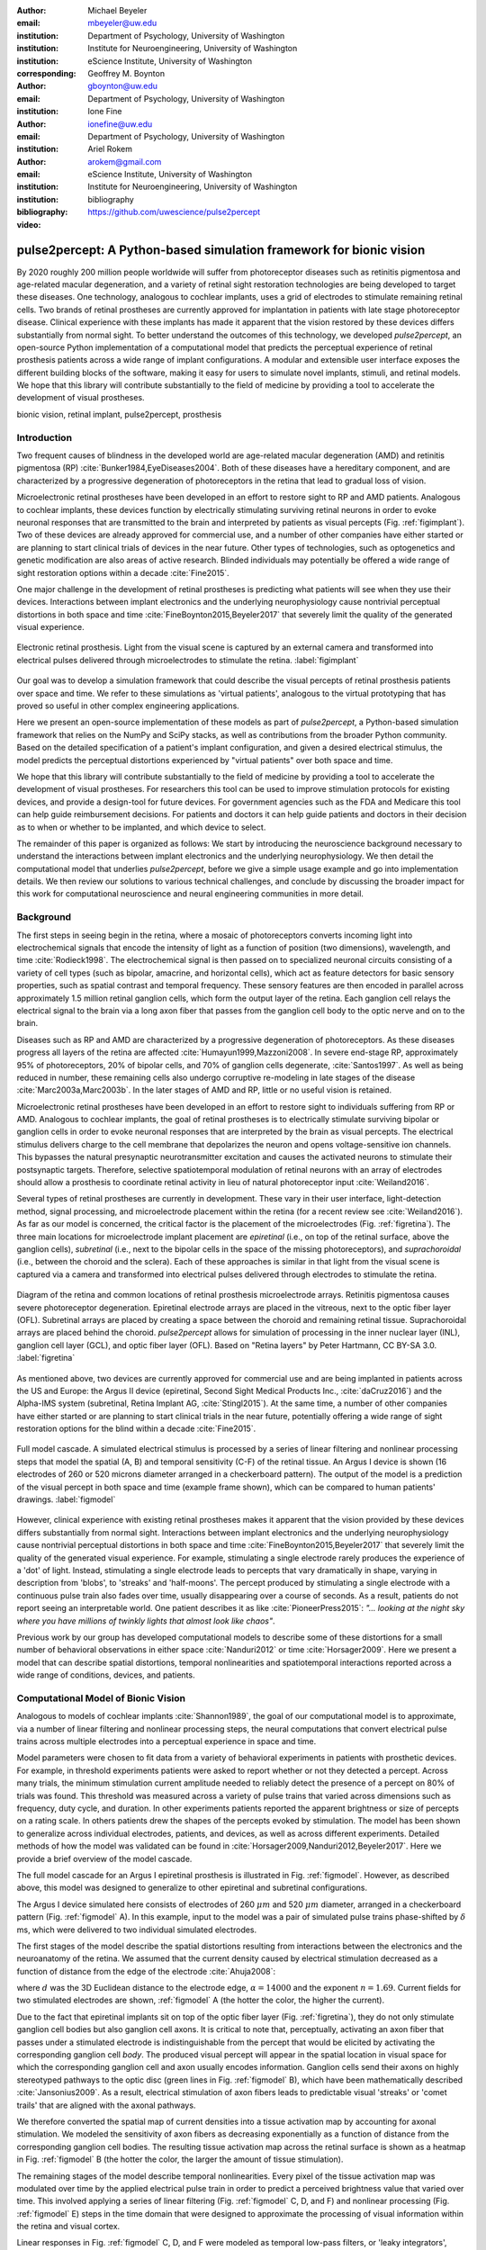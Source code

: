 :author: Michael Beyeler
:email: mbeyeler@uw.edu
:institution: Department of Psychology, University of Washington
:institution: Institute for Neuroengineering, University of Washington
:institution: eScience Institute, University of Washington
:corresponding:

:author: Geoffrey M. Boynton
:email: gboynton@uw.edu
:institution: Department of Psychology, University of Washington

:author: Ione Fine
:email: ionefine@uw.edu
:institution: Department of Psychology, University of Washington

:author: Ariel Rokem
:email: arokem@gmail.com
:institution: eScience Institute, University of Washington
:institution: Institute for Neuroengineering, University of Washington

:bibliography: bibliography

:video: https://github.com/uwescience/pulse2percept


--------------------------------------------------------------------
pulse2percept: A Python-based simulation framework for bionic vision
--------------------------------------------------------------------

.. class:: abstract

   By 2020 roughly 200 million people worldwide will suffer from photoreceptor
   diseases such as retinitis pigmentosa and age-related macular degeneration,
   and a variety of retinal sight restoration technologies are being developed
   to target these diseases. One technology, analogous to cochlear implants, uses a grid of electrodes to
   stimulate remaining retinal cells.
   Two brands of retinal prostheses are currently approved for implantation in patients 
   with late stage photoreceptor disease.
   Clinical experience with these implants has made it apparent that
   the vision restored by these devices differs substantially
   from normal sight.    To better understand the outcomes of this technology, 
   we developed *pulse2percept*, an open-source Python implementation
   of a computational model that predicts the perceptual experience
   of retinal prosthesis patients across a wide range of implant configurations.
   A modular and extensible user interface
   exposes the different building blocks of the software,
   making it easy for users to simulate
   novel implants, stimuli, and retinal models.
   We hope that this library will contribute substantially to the field of medicine
   by providing a tool to accelerate the development of visual prostheses.


.. class:: keywords

   bionic vision, retinal implant, pulse2percept, prosthesis


Introduction
------------

Two frequent causes of blindness in the developed world
are age-related macular degeneration (AMD) and retinitis pigmentosa (RP) 
:cite:`Bunker1984,EyeDiseases2004`.
Both of these diseases have a hereditary component,
and are characterized by a progressive degeneration of photoreceptors
in the retina that lead to gradual loss of vision.

Microelectronic retinal prostheses have been developed in an effort
to restore sight to RP and AMD patients.
Analogous to cochlear implants,
these devices function by electrically stimulating 
surviving retinal neurons
in order to evoke neuronal responses that are transmitted
to the brain and interpreted by patients as visual percepts
(Fig. :ref:`figimplant`).
Two of these devices are already approved for commercial use,
and a number of other companies have either started 
or are planning to start clinical trials of devices in the near future. Other types of technologies, such as optogenetics and genetic modification are also areas of active research. Blinded individuals may
potentially be offered a wide range of sight restoration options
within a decade :cite:`Fine2015`.

One major challenge in the development of retinal prostheses
is predicting what patients will see when they use their devices.
Interactions between implant electronics and
the underlying neurophysiology cause nontrivial perceptual distortions
in both space and time :cite:`FineBoynton2015,Beyeler2017`
that severely limit the quality of the generated visual experience.

.. figure:: figimplant.jpg
   :align: center
   :scale: 65%

   Electronic retinal prosthesis.
   Light from the visual scene is captured by an external camera and
   transformed into electrical pulses delivered through microelectrodes
   to stimulate the retina.
   :label:`figimplant`


Our goal was to develop a simulation framework that could describe
the visual percepts of retinal prosthesis patients over space and time.
We refer to these simulations as 'virtual patients', 
analogous to the virtual prototyping that has
proved so useful in other complex engineering applications.

Here we present an open-source implementation of these models as part of
*pulse2percept*, a Python-based simulation framework that relies on
the NumPy and SciPy stacks, as well as contributions
from the broader Python community.
Based on the detailed specification of a patient's implant configuration,
and given a desired electrical stimulus,
the model predicts the perceptual distortions experienced
by "virtual patients" over both space and time.

We hope that this library will contribute substantially to the field of medicine
by providing a tool to accelerate the development of visual prostheses.
For researchers this tool can be used to improve stimulation protocols 
for existing devices, and provide a design-tool for future devices.
For government agencies such as the FDA and Medicare this tool 
can help guide reimbursement decisions. 
For patients and doctors it can help guide patients and doctors in their decision 
as to when or whether to be implanted, and which device to select.

The remainder of this paper is organized as follows:
We start by introducing the neuroscience background necessary to understand the interactions between implant electronics and
the underlying neurophysiology. We then
detail the computational model that underlies *pulse2percept*,
before we give a simple usage example and go into implementation details.
We then review our solutions to various technical challenges,
and conclude by discussing the broader impact for this work
for computational neuroscience and neural engineering communities 
in more detail.



Background
----------

The first steps in seeing begin in the retina,
where a mosaic of photoreceptors 
converts incoming light into electrochemical signals
that encode the intensity of light as a function of position
(two dimensions), wavelength, and time :cite:`Rodieck1998`.
The electrochemical signal is then passed on to 
specialized neuronal circuits
consisting of a variety of cell types
(such as bipolar, amacrine, and horizontal cells),
which act as feature detectors for basic sensory properties, such as spatial contrast and temporal frequency.
These sensory features are then encoded in parallel across approximately
1.5 million retinal ganglion cells, which form the output layer
of the retina.
Each ganglion cell relays the electrical signal to the brain
via a long axon fiber that passes from the ganglion cell body
to the optic nerve and on to the brain.

Diseases such as RP and AMD are characterized by a
progressive degeneration of photoreceptors.
As these diseases progress
all layers of the retina are affected
:cite:`Humayun1999,Mazzoni2008`.
In severe end-stage RP, approximately 95% of photoreceptors,
20% of bipolar cells,
and 70% of ganglion cells degenerate,  :cite:`Santos1997`.
As well as being reduced in number, these remaining cells also undergo corruptive re-modeling in late stages of the disease :cite:`Marc2003a,Marc2003b`. In the later stages of AMD and RP, little or no useful vision is retained.


Microelectronic retinal prostheses have been developed in an effort to 
restore sight to individuals suffering from RP or AMD.
Analogous to cochlear implants,
the goal of retinal prostheses is to electrically stimulate 
surviving bipolar or ganglion cells
in order to evoke neuronal responses that are interpreted by the brain
as visual percepts.
The electrical stimulus delivers charge to the cell membrane that 
depolarizes the neuron and opens voltage-sensitive ion channels.
This bypasses the natural presynaptic neurotransmitter excitation 
and causes the activated neurons to stimulate their postsynaptic targets.
Therefore, selective spatiotemporal modulation of retinal neurons 
with an array of electrodes should allow a prosthesis to 
coordinate retinal activity in lieu
of natural photoreceptor input :cite:`Weiland2016`.

Several types of retinal prostheses are currently in development.
These vary in their user interface, light-detection method, signal processing,
and microelectrode placement within the retina
(for a recent review see :cite:`Weiland2016`).
As far as our model is concerned, the critical factor is the placement
of the microelectrodes (Fig. :ref:`figretina`).
The three main locations for microelectrode implant placement are 
`epiretinal` (i.e., on top of the retinal surface, above the ganglion cells),
`subretinal` (i.e., next to the bipolar cells in the space of the missing photoreceptors),
and `suprachoroidal` (i.e., between the choroid and the sclera).
Each of these approaches is similar in that light from the visual scene
is captured via a camera and transformed into electrical pulses delivered through electrodes
to stimulate the retina.

.. figure:: figretina.png
   :align: center
   :scale: 60%

   Diagram of the retina and common locations of retinal prosthesis microelectrode arrays.
   Retinitis pigmentosa causes severe photoreceptor degeneration.
   Epiretinal electrode arrays are placed in the vitreous, next to the optic fiber layer (OFL).
   Subretinal arrays are placed by creating a space between the choroid and remaining
   retinal tissue.
   Suprachoroidal arrays are placed behind the choroid.
   *pulse2percept* allows for simulation of processing in the inner nuclear layer (INL),
   ganglion cell layer (GCL), and optic fiber layer (OFL).
   Based on "Retina layers" by Peter Hartmann, CC BY-SA 3.0.
   :label:`figretina`


As mentioned above, two devices are currently approved for commercial
use and are being implanted in patients across the US and Europe:
the Argus II device
(epiretinal, Second Sight Medical Products Inc., :cite:`daCruz2016`)
and the Alpha-IMS system (subretinal, Retina Implant AG, :cite:`Stingl2015`).
At the same time, a number of other companies have either started
or are planning to start clinical trials in the near future,
potentially offering a wide range of sight restoration options
for the blind within a decade :cite:`Fine2015`.

.. figure:: figmodel.eps
   :align: center
   :figclass: w
   :scale: 35%

   Full model cascade.
   A simulated electrical stimulus is processed by a series of linear
   filtering and nonlinear processing steps that model the spatial
   (A, B) and temporal sensitivity (C-F) of the retinal tissue.
   An Argus I device is shown (16 electrodes of 260 or 520 microns
   diameter arranged in a checkerboard pattern).
   The output of the model is a prediction of the visual percept in
   both space and time (example frame shown), which can be compared
   to human patients' drawings.
   :label:`figmodel`

However, clinical experience with existing retinal prostheses makes it
apparent that the vision provided by these devices differs substantially
from normal sight.
Interactions between implant electronics and
the underlying neurophysiology cause nontrivial perceptual distortions
in both space and time :cite:`FineBoynton2015,Beyeler2017`
that severely limit the quality of the generated visual experience.
For example, stimulating a single electrode rarely produces the experience of a 'dot' of light.
Instead, stimulating a single electrode leads to percepts
that vary dramatically in shape, varying in description from 'blobs',
to 'streaks' and 'half-moons'.
The percept produced by stimulating a single electrode
with a continuous pulse train also fades over time,
usually disappearing over a course of seconds.
As a result, patients do not report seeing an interpretable world.
One patient describes it as like :cite:`PioneerPress2015`:
*"... looking at the night sky where you have millions of twinkly lights
that almost look like chaos"*.

Previous work by our group has developed computational models to describe 
some of these distortions for a small number of behavioral observations
in either space :cite:`Nanduri2012` or time :cite:`Horsager2009`.
Here we present a model that can describe spatial distortions,
temporal nonlinearities and spatiotemporal interactions 
reported across a wide range of conditions, devices, and patients.

.. Our goal was to develop a simulation framework
.. that could describe patient percepts
.. over space and time -- a 'virtual patient'
.. analogous to the virtual prototyping
.. that has proved so useful in other complex engineering applications.
.. We hope that this library will contribute substantially to the field of medicine
.. by providing a tool to accelerate the development of visual prostheses
.. suitable for human trials.
.. For researchers this tool can be used to improve stimulation protocols 
.. for existing devices, and provide a design-tool for future devices.
.. For government agencies such as the FDA and Medicare this tool 
.. can help guide reimbursement decisions. 
.. For patients and doctors it can help guide patients and doctors in their decision 
.. as to when or whether to be implanted, and which device to select. 

.. Our simulation tool integrates and generalizes two computational models 
.. of bionic vision that separately explained spatial :cite:`Nanduri2012`
.. and temporal :cite:`Horsager2009` perceptual distortions
.. for the Second Sight Argus I and Argus II implants.

.. Here we present an open-source implementation of these models as part of
.. *pulse2percept*, a Python-based simulation framework that relies solely on
.. the NumPy and SciPy stacks, as well as contributions
.. from the broader Python community.
.. Based on the detailed specification of a patient's implant configuration,
.. and given a desired electrical stimulation protocol,
.. the model then predicts the perceptual distortions experienced
.. by this "virtual patient" over both space and time.




Computational Model of Bionic Vision
------------------------------------

Analogous to models of cochlear implants :cite:`Shannon1989`, the goal of our
computational model is to approximate,
via a number of linear filtering and nonlinear processing steps,
the neural computations that convert electrical pulse trains across multiple electrodes
into a perceptual experience in space and time. 

.. Our simulation tool integrates and generalizes two computational models 
.. of bionic vision that separately explained spatial :cite:`Nanduri2012`
.. and temporal :cite:`Horsager2009` perceptual distortions
.. for the Second Sight Argus I and Argus II implants.

Model parameters were chosen to fit data from a variety of behavioral experiments 
in patients with prosthetic devices.
For example, in threshold experiments patients were asked to report whether or not 
they detected a percept. 
Across many trials, the minimum stimulation current amplitude needed 
to reliably detect the presence of a percept on 80% of trials was found. 
This threshold was measured across a variety of pulse trains that varied across dimensions such as frequency, duty cycle, and duration. 
In other experiments patients reported the apparent brightness or size of percepts 
on a rating scale. 
In others patients drew the shapes of the percepts evoked by stimulation.
The model has been shown to generalize across individual
electrodes, patients, and devices, as well as across different experiments.
Detailed methods of how the model was validated 
can be found in :cite:`Horsager2009,Nanduri2012,Beyeler2017`.
Here we provide a brief overview of the model cascade.

The full model cascade for an Argus I epiretinal prosthesis is illustrated in
Fig. :ref:`figmodel`. 
However, as described above, this model was designed to generalize to other epiretinal
and subretinal configurations.

The Argus I device simulated here consists of electrodes of 260 :math:`\mu m` and 520 :math:`\mu m`
diameter, arranged in a checkerboard pattern (Fig. :ref:`figmodel` A).
In this example, input to the model was a pair of simulated pulse
trains phase-shifted by :math:`\delta` ms,
which were delivered to two individual simulated electrodes.

The first stages of the model describe the spatial distortions 
resulting from interactions 
between the electronics and the neuroanatomy of the retina. 
We assumed that the current density caused by electrical stimulation decreased
as a function of distance from the edge of the electrode
:cite:`Ahuja2008`:

.. math::
   :label: eqcurrentspread

   c(d) = \frac{\alpha}{\alpha + d^n}

where :math:`d` was the 3D Euclidean distance to the electrode edge,
:math:`\alpha = 14000` and the exponent :math:`n=1.69`. Current fields for two stimulated electrodes are shown, :ref:`figmodel` A
(the hotter the color, the higher the current).



Due to the fact that epiretinal implants sit on top of the optic fiber layer
(Fig. :ref:`figretina`),
they do not only stimulate ganglion cell bodies but also ganglion cell axons.
It is critical to note that, perceptually, activating an axon fiber that passes under a stimulated electrode
is indistinguishable from the percept that would be elicited by activating the corresponding ganglion cell *body*.
The produced visual percept will appear in the 
spatial location in visual space for which the corresponding ganglion cell and axon usually encodes information.
Ganglion cells send their axons on highly stereotyped
pathways to the optic disc (green lines in Fig. :ref:`figmodel` B),
which have been mathematically described :cite:`Jansonius2009`.
As a result, electrical stimulation of axon fibers leads to predictable
visual 'streaks' or 'comet trails' that are aligned with the axonal pathways.

We therefore converted the spatial map of current densities into a tissue activation map by 
accounting for axonal stimulation.
We modeled the sensitivity of axon fibers as decreasing exponentially
as a function of distance from the corresponding ganglion cell bodies.
The resulting tissue activation map across the retinal surface is shown
as a heatmap in Fig. :ref:`figmodel` B
(the hotter the color, the larger the amount of tissue stimulation).

The remaining stages of the model describe temporal nonlinearities. 
Every pixel of the tissue activation map was modulated over time by the applied
electrical pulse train in order to predict a perceived brightness value
that varied over time.
This involved applying a series of linear filtering 
(Fig. :ref:`figmodel` C, D, and F) 
and nonlinear processing (Fig. :ref:`figmodel` E) steps in the time domain
that were designed to approximate the processing of visual information within the retina
and visual cortex.

Linear responses in Fig. :ref:`figmodel` C, D, and F
were modeled as temporal low-pass filters,
or 'leaky integrators',
modeled with gamma functions of order :math:`n`:

.. math::
   :label: eqgamma

   \delta(t, n, \tau) = \frac{\exp(-t / \tau)}{\tau (n - 1)!} \Big( \frac{t}{\tau} \Big)^{n-1}

where :math:`t` is time,
:math:`n` is the number of identical, cascading stages,
and :math:`\tau` is the time constant of the filter.

The first temporal processing step convolved the
timeseries of tissue activation strengths :math:`f(t)`
at a particular spatial location
with a one-stage gamma function (:math:`n=1`,
time constant :math:`\tau_1 = 0.42` ms)
to model the impulse response function of retinal ganglion cells
(Fig. :ref:`figmodel` C):

.. math::
   :label: eqfast

   r_1(t) = f(t) * \delta(t, 1, \tau_1),

where :math:`*` denotes convolution.

Behavioral data suggests that the system became less sensitive as a function of
accumulated charge.
This was implemented by calculating the amount of accumulating charge
at each point of time in the stimulus, :math:`c(t)`,
and convolving this accumulation with a second one-stage gamma function
(:math:`n=1`, time constant :math:`\tau_2 = 45.3` ms;
Fig. :ref:`figmodel` D).
The output of this convolution was scaled by a factor
:math:`\epsilon_1 = 8.3` and subtracted from :math:`r_1` (Eq. :ref:`eqfast`):

.. math::
   :label: eqacc

   r_2(t) = r_1(t) - \epsilon_1\big( c(t) * \delta(t, 1, \tau_2) \big).

The response :math:`r_2(t)` was then passed through a stationary
nonlinearity (:ref:`figmodel` E) to model the nonlinear input-output
relationship of ganglion cell spike generation:

.. math::
   :label: eqnonlinear

   r_3(t) = r_2(t) \frac{\alpha}{1 + \exp{\frac{\delta - \max_t{r_2(t)}}{s}}}

where :math:`\alpha = 14` (asymptote),
:math:`s = 3` (slope),
and :math:`\delta = 16` (shift) were chosen
to match the observed psychophysical data.

Finally, the response :math:`r_3(t)` was convolved with another low-pass
filter described as a three-stage gamma function
(:math:`n = 3`, :math:`\tau_3 = 26.3` ms)
intended to model slower perceptual processes in the brain
(:ref:`figmodel` F):

.. math::
   :label: eqslow

   r_4(t) = \epsilon_2 r_3(t) * \delta(t, 3, \tau_3),

where :math:`\epsilon_2 = 1000` was a scaling factor used to
scale the output to subjective brightness values in a range of [0, 100].

The output of the model was thus a movie of brightness values that corresponded
to the predicted perceptual experience of the patient.
An example percept generated is shown on the right-hand side of :ref:`figmodel`
('predicted percept', brightest frame in the movie).
Parameters of the model were fit to psychophysical data by
comparing predicted percepts to behavioral data from Argus I and II patients.

.. As can be seen in the figure above, 
.. any given electrode generally only stimulates a small subregion of the retina. 
.. As a consequence, when only a few electrodes are active significant speed savings 
.. can often be obtained by skipping pixels which will not be significantly stimulated 
.. by that electrode, for example pixels whose intensity values in this heat map 
.. are less than a certain percent (e.g. 25%) of the largest value. 


.. Actually, all parameter values are already given in text...so no need for the table

.. All parameter values are given in Table :ref:`tableparams`.

.. .. raw:: latex

..    \begin{table}[h]
..      \begin{tabular}{|r|r|r|}
..      \hline
..      Name & Parameter & Value \\
..      \hline
..      Time constant: ganglion cell impulse response & $\tau_1$ & 0.42 ms \\
..      Time constant: charge accumulation & $\tau_2$ & 45.3 ms \\
..      Time constant: cortical response & $\tau_3$ & 26.3 ms \\
..      \hline
..      \end{tabular}
..      \caption{Parameter values}
..      \label{tableparams}
..    \end{table}



Implementation and Results
--------------------------

Code Organization
~~~~~~~~~~~~~~~~~

The project seeks a trade-off between object oriented programming
and ease of use. To facilitate ease of use, the simulations in *pulse2percept*
are organized as a standard Python package, consisting of the following primary
modules:

- :code:`api`: Provides a top-level Application Programming Interface.
- :code:`implants`: Provides implementations of the details of different retinal
  prosthetic implants. This includes Second Sight's Argus I and Argus II implants,
  but can easily be extended to feature custom implants (see Section Extensibility).
- :code:`retina`: Includes implementation of a model of the retinal distribution 
  of nerve fibers, based on :cite:`Jansonius2009`, and an implementation of the 
  temporal cascade of events described in Eqs. 2-6.
  Again, this can easily be extended to custom temporal models (see Section Extensibility).
- :code:`stimuli`: Includes implementations of commonly used electrical stimulation
  protocols, including methods for translating images and movies into simulated
  electrical pulse trains.
  Again, this can easily be extended to custom stimulation protocols 
  (see Section Extensibility).
- :code:`files`: Includes a simple means to load and store data as images
  and videos.
- :code:`utils`: Includes various utility and helper functions.


Basic Usage
~~~~~~~~~~~

Here we give a minimal usage example to produce the percept shown on the right-hand
side of Fig. :ref:`figmodel`.

Convention is to import the main :code:`pulse2percept` module
as :code:`p2p`. Throughout this paper, if a class is referred
to with the prefix :code:`p2p`, it means this class belongs to
the main pulse2percept library (e.g., :code:`p2p.retina`):

.. code-block:: python
   :linenos:

   import pulse2percept as p2p


:code:`p2p.implants`
....................

Our goal was to create electrode implant objects that could be configured in a highly flexible manner.  
As far as placement is concerned, an implant can be placed at a particular location on the retina
(:code:`x_center`, :code:`y_center`)
with respect to the fovea (in microns),
and rotated as you see fit (:code:`rot`):

.. code-block:: python
   :linenos:
   :linenostart: 2

   import numpy as np
   implant = p2p.implants.ArgusI(x_center=-800,
                                 y_center=0,
                                 h=80,
                                 rot=np.deg2rad(35))

Here, we make use of the :code:`ArgusI` array type, which provides pre-defined values
for array type ('epiretinal') and electrode diameters.
In addition, the distance between the array and the retinal tissue can be specified via the height parameter
(:code:`h`), either on a per-electrode basis (as a list) 
or using the same value for all electrodes (as a scalar).

The electrodes within the implant can also be specified. An implant is a wrapper around a list of
:code:`p2p.implants.Electrode` objects, which are accessible
via indexing or iteration (e.g., via
:code:`[for i in implant]`).
This allows for specification of electrode diameter, position, and distance to the retinal tissue
on a per-electrode basis.
Once configured, every :code:`Electrode` object in the implant can also be assigned a name
(in the Argus I implant, they are A1 - A16;
corresponding to the names that are commonly
used by Second Sight Medical Products Inc.).
The first electrode in the implant can be accessed both via its
index (:code:`implant[0]`) and its name (:code:`implant['A1']`).

Once the implant is created, it can be passed to the simulation framework.
This is also where you specify the backend
(currently supported are 'serial', 'joblib', and 'dask'):

.. code-block:: python
   :linenos:
   :linenostart: 7

   sim = p2p.Simulation(implant, engine='joblib',
                        num_jobs=8)

The simulation framework provides a number of setter functions
for the different layers of the retina.
These allow for flexible specification of optional settings,
while abstracting the underlying functionality.


:code:`p2p.retina`
..................

This includes the implementation of a model of the retinal distribution of nerve fibers, 
based on :cite:`Jansonius2009`, and implementations of the temporal cascade of events 
described in Eqs. 2-6.

Things that can be set include the spatial sampling rate of
the optic fiber layer (:code:`ssample`) as well as the
spatial extent of the retinal patch to be simulated
(given by the corner points :code:`[xlo, ylo]` and :code:`[xhi, yhi]`).
If the coordinates of the latter are not given,
a patch large enough to fit the specified electrode array will be
automatically selected:

.. code-block:: python
   :linenos:
   :linenostart: 9

   ssample = 100  # microns
   num_axon_samples = 801
   sim.set_optic_fiber_layer(ssample=ssample,
                             num_axon_samples=801)


Similarly, for the ganglion cell layer we can choose one of the
pre-existing cascade models and specify a temporal sampling rate:

.. code-block:: python
   :linenos:
   :linenostart: 13

   tsample = 0.005 / 1000  # seconds
   sim.set_ganglion_cell_layer('Nanduri2012',
                               tsample=tsample)

As its name suggest, :code:`'Nanduri2012'` implements the model
detailed in :cite:`Nanduri2012`.
Other options include :code:`'Horsager2009'` :cite:`Horsager2009`
and :code:`'latest'`.

.. figure:: figinputoutput.png
   :align: center
   :scale: 20%

   Model input/output generated by the example code.
   (A) An epiretinal Argus I array is placed near the fovea, and
   two electrodes ('C1' and 'B3') are stimulated with 50 Hz,
   20 uA pulse trains. The plot is created by lines 34-36.
   (B) Predicted visual percept (example frame shown).
   The plot is created by line 41.
   :label:`figinputoutput`

It's also possible to specify your own (custom) model, see the section on extensibility below.



:code:`p2p.stimuli`
...................

Finally, a stimulation protocol can be specified by assigning
stimuli from the :code:`p2p.stimuli` module to specific
electrodes.
An example is to set up a pulse train of particular stimulation
frequency, current amplitude and duration. 
Because of safety considerations, all real-world stimuli must be 
balanced biphasic pulse trains 
(meaning they must have a positive and negative phase of equal area,
so that the net current delivered to the tissue sums to zero).

It is possible to specify a pulse train for each electrode in the implant as follows:

.. code-block:: python
   :linenos:
   :linenostart: 16

   # Stimulate two electrodes, other electrodes all set to zero
   stim = []
   for elec in implant:
       if elec.name == 'C1' or elec.name == 'B3':
           # 50 Hz, 20 uA, 0.5 sec duration
           pt = p2p.stimuli.PulseTrain(tsample,
                                       freq=50,
                                       amp=20,
                                       dur=0.5)
       else:
           pt = p2p.stimuli.PulseTrain(tsample, freq=0)
       stim.append(pt)


However, since implants are likely to have electrodes numbering 
in the hundreds or thousands, this method will obviously rapidly become cumbersome when assigning pulse trains across multiple electrodes.
Therefore, an easier way is to assign pulse trains to electrodes
via a dictionary:

.. code-block:: python
   :linenos:
   :linenostart: 28

   stim = {
       'C1': p2p.stimuli.PulseTrain(tsample, freq=50,
                                    amp=20, dur=0.5)
       'B3': p2p.stimuli.PulseTrain(tsample, freq=50,
                                    amp=20, dur=0.5)
   }


At this point, we can highlight the stimulated electrodes in the array:

.. code-block:: python
   :linenos:
   :linenostart: 34

   import matplotlib.pyplot as plt
   %matplotlib inline
   sim.plot_fundus(stim)

The output can be seen in Fig. :ref:`figinputoutput` A.

Finally, the created stimulus serves as input to
:code:`sim.pulse2percept`, which is used to convert the
pulse trains into a percept.

Using this model it is possible to generate simulations of the predicted percepts 
for simple input stimuli, such as a pair of electrodes. 
It is also possible to generate simulations of what a patient with a prosthetic implant 
might experience with more complex stimulation patterns, 
such as stimulation of a grid of electrodes in the shape of the letter E.

At this stage in the model it is possible to consider which retinal layers 
are included in the temporal model,
by selecting from the following list
(see Fig. :ref:`figretina` for a schematic of the anatomy):

* :code:`'OFL'`: optic fiber layer (OFL), where ganglion cell axons reside
* :code:`'GCL'`: ganglion cell layer (GCL), where ganglion cell bodies reside
* :code:`'INL'`: inner nuclear layer (INL), where bipolar cells reside

A list of retinal layers to be included in the simulation is then passed
to the :code:`pulse2percept` method:

.. code-block:: python
   :linenos:
   :linenostart: 37

   # From pulse train to percept
   percept = sim.pulse2percept(stim, tol=0.25,
                               layers=['GCL', 'OFL'])

This allows the user to run simulations that include only the layers relevant
to a particular simulation.
For example, axonal stimulation and the resulting axon streaks can be ignored by
omitting :code:`'OFL'` from the list.
By default, all three supported layers are included.

Here, the output :code:`percept` is a :code:`p2p.utils.TimeSeries`
object that contains the timeseries data in its :code:`data`
container.
This timeseries consists of brightness values (arbitrary units)
for every pixel in the percept image.

Alternatively, it is possible to retrieve the brightest (mean over all pixels) frame of the timeseries:

.. code-block:: python
   :linenos:
   :linenostart: 40

   frame = p2p.get_brightest_frame(percept)

Then we can plot it with the help of Matplotlib:

.. code-block:: python
   :linenos:
   :linenostart: 41

   plt.imshow(frame, cmap='gray')

The output is shown in Fig. :ref:`figinputoutput` B.


:code:`p2p.files`
.................

*pulse2percept* offers a collection of functions to convert the 
:code:`p2p.utils.TimeSeries` output into a movie file 
(via Scikit-Video and ffmpeg).

For example, a percept can be stored to an MP4 file as follows:

.. code-block:: python
   :linenos:
   :linenostart: 42

   # Save movie at 15 frames per second
   p2p.files.save_video(percept, 'mypercept.mp4',
                        fps=15)

For convenience, *pulse2percept* also provides a function to load
a video file and convert it to the :code:`p2p.utils.TimeSeries`
format:

.. code-block:: python
   :linenos:
   :linenostart: 45

   # Load video as (M x N x T), M: height,
   # N: width, T: number of frames
   video = p2p.files.load_video('mypercept.mp4')


Analogously, *pulse2percept* also provides functionality to
go directly from images or videos to electrical stimulation on an
electrode array:

.. code-block:: python
   :linenos:
   :linenostart: 48

   from_img = p2p.stimuli.image2pulsetrain('myimg.jpg',
                                           implant)
   from_vid = p2p.stimuli.video2pulsetrain('mymov.avi',
                                           implant)

These functions come with a number of options to specify whether
brightness should be encoded as pulse train amplitude or frequency,
at what frame rate to sample the movie, whether to maximize or
invert the contrast, and so on.



Extensibility
~~~~~~~~~~~~~

As described above, this simulation was designed to allow users 
to generate their own implants, retinal models, and pulse trains. 

Extensibility is provided through class inheritance.


Retinal Implants
................

Creating a new implant involves inheriting from
:code:`pulse2percept.implants.ElectrodeArray`
and providing a property :code:`etype`,
which is the electrode type
(e.g., :code:`'epiretinal'`, :code:`'subretinal'`):

.. code-block:: python
   :linenos:
   :linenostart: 52

   import pulse2percept as p2p

   class MyImplant(p2p.implants.ElectrodeArray):

       def __init__(self, etype):
           """Custom electrode array

           Parameters
           ----------
           etype : str
               Electrode type, {'epiretinal',
               'subretinal'}
           """
           self.etype = etype

Then new electrodes can be added by utilizing the
:code:`add_electrodes` method of the base class:

.. code-block:: python
   :linenos:
   :linenostart: 65

   myimplant = MyImplant('epiretinal')
   x, y = 10, 20  # distance from fovea (um)
   h = 50  # height from retinal surface (um)
   r = 150  # electrode radius (um)
   myimplant.add_electrodes(r, x, y, h)


Retinal cell models
...................

Any new ganglion cell model is described as a series of temporal operations that are 
carried out on a single pixel of the image.
It must provide a property called :code:`tsample`,
which is the temporal sampling rate,
and a method called :code:`model_cascade`,
which translates a single-pixel pulse train into
a single-pixel percept over time:

.. code-block:: python
   :linenos:
   :linenostart: 70

   class MyGanglionCellModel(TemporalModel):
       def model_cascade(self, in_arr, pt_list, layers):
           """Custom ganglion cell model

           Parameters
           ----------
           in_arr : array_like
               An array containing the electrical
               input current at a particular pixel
               location.
           pt_list : list
               List of pulse train `data` containers.
               Dimensions: <#electrodes x #time points>
           layers : list
               List of retinal layers to simulate.
               Choose from:
               - 'OFL': optic fiber layer
               - 'GCL': ganglion cell layer
               - 'INL': inner nuclear layer
           """
           return in_arr

This method can then be passed to the simulation framework:

.. code-block:: python
   :linenos:
   :linenostart: 91

   mymodel = MyGanglionCellModel()
   sim.set_ganglion_cell_layer(mymodel)

It will then automatically be selected as the implemented ganglion cell
model when :code:`sim.pulse2percept` is called.


Stimuli
.......

The smallest stimulus building block provided by *pulse2percept*
consists of a single pulse of either positive current (anodic)
or negative current (cathodic),
which can be created via :code:`p2p.stimuli.MonophasicPulse`.
However, as described above,
any real-world stimulus must consist of
biphasic pulses whose net current sums to zero.
A single biphasic pulse can be created via 
:code:`p2p.stimuli.BiphasicPulse`.
A train of such pulses can be created via
:code:`p2p.stimuli.PulseTrain`.
This setup gives the user the opportunity to build their own
stimuli by creating pulse trains of varying
amplitude, frequency, and inter-pulse intervals.

In order to define new pulse shapes and custom stimuli,
the user can either inherit from any of these stimuli classes
or directly from :code:`p2p.utils.TimeSeries`.
For example, a biphasic pulse can be built from two monophasic
pulses as follows:

.. code-block:: python
   :linenos:
   :linenostart: 93

   class MyBiphasicPulse(p2p.utils.TimeSeries):

       def __init__(self, pdur, tsample):
           """A charge-balanced pulse with a cathodic
              and anodic phase

           Parameters
           ----------
           tsample : float
               Sampling time step in seconds.
           pdur : float
               Duration of single (positive or negative)
               pulse phase in seconds.
           """
           on = MonophasicPulse('anodic', pdur, tsample,
                                0, pdur)
           off = MonophasicPulse('cathodic', pdur,
                                 tsample, 0, pdur)
           on.append(off)
           utils.TimeSeries.__init__(self, tsample, on)



Implementation Details
~~~~~~~~~~~~~~~~~~~~~~

The main challenge during *pulse2percept*'s development
was computational cost:
the simulations require a fine subsampling of space,
and span several orders of magnitude in time. 
In the space domain we wanted the model to be capable of simulating
electrical activation of individual retinal ganglion cells. 
In the temporal domain the model needed to be capable of 
dealing with pulse trains containing individual pulses on the sub-millisecond time 
scale that last over several seconds.

.. figure:: figperformance.png
   :align: center
   :scale: 70%
   :figclass: w

   Computational performance.
   (A) Compute time to generate an 'effective stimulation map' is shown as a function of
   the number of spatial sampling points used to characterize the retina.
   (B) Speedup factor (serial execution time / parallel execution time) is shown 
   as a function of the number of CPU cores.
   Execution times were collected for the an Argus II array (60 electrodes)
   simulating the letter 'A' (roughly 40 active electrodes, 20 Hz/20 uA pulse trains)
   over a period of 500 ms (:code:`tsample` was 10 microseconds,
   :code:`ssample` was 50 microns).
   Joblib and Dask parallelization back ends gave similar results. 
   :label:`figperformance` 

 
Like the brain, we solved this problem through parallelization. 
Spatial interactions were confined to an initial stage of processing
(Boxes A and B in Fig. :ref:`figmodel`),
after which all spatial computations could be parallelized
using two back ends (Joblib :cite:`Joblib2016` and Dask :cite:`Dask2016`), 
with both multithreading and multiprocessing options. 

However, even after parallelization, computing the temporal response
remained a computational bottleneck.
Initial stages of the temporal model require convolutions of arrays
(e.g., Eqs. 2 and 3) that describe responses of the model at high temporal resolution
(sampling rates on the order of 10 microseconds) for
pulse trains lasting for at least 500 milliseconds. 
These numerically-heavy sections of the code were sped up using a conjunction of
three strategies.
First, as described above, any given electrode generally only stimulates 
a subregion of the retina. 
As a consequence, when only a few electrodes are active,
significant speed savings could often be obtained 
by ignoring pixels which were not significantly stimulated by any electrode
(see tolerance parameter :code:`tol` on line 38 of the example code).
Second, electrical stimulation is often carried out at 
relatively low pulse train frequencies of less than 50 Hz. 
Since the individual pulses within the pulse train are usually very short 
(~75-450 microseconds), input pulse trains are generally extremely sparse.
We exploited this fact to speed up computation time by avoiding direct convolution 
with the entire time-series whenever possible,
instead relying on a custom-built sparse convolution function.
Preprocessing of sparse pulse train input arrays allowed us to 
only carry out temporal convolution for those parts 
of the time-series that included non-zero current amplitudes. 
Finally, these convolutions were sped up wih LLVM-base compilation
implemented using Numba :cite:`Lam2015`.


Computational Performance
~~~~~~~~~~~~~~~~~~~~~~~~~

We measured computational performance of the model for 
both spatial and temporal processing.
All simulations were run on a 12-core Intel Core i7-5930K
operating at 3.50 GHz (64GB of RAM).

The initial stages of the model scaled as a function of the number
of spatial sampling points in the retina,
as shown in Fig. :ref:`figperformance` A.
Since the spatial arrangement of axonal pathways does not depend
on the stimulation protocol or retinal implant,
*pulse2percept* automatically stores and re-uses the generated
spatial map depending on the specified set of spatial parameters.

The remainder of the model is carried out in parallel, 
with the resulting speedup factor shown in Fig. :ref:`figperformance` B.
Here, the speedup factor was calculated as the ratio of single-core execution time
and parallel execution time.
The maximum speedup factor was obtained with eight cores,
above which the simulation shifted from being CPU bound to being memory bound,
leading to a decrease in speedup.
Due to the current design constraints (see Discussion),
the software is better suited for rapid prototyping rather than real-time execution.
At its best, simulating typical stimulation of an Argus II over a timecourse of
500 milliseconds
(at 50 microns spatial resolution and 10 microseconds temporal resolution)
required 79 seconds of execution time.
Line profiling revealed that most of the time was spent executing the
slow convolutions of Boxes D and F (see Fig. :ref:`figmodel`),
thus heavily relying on the computational performance of the SciPy implementation
of the Fast Fourier Transform.



Software availability and development
~~~~~~~~~~~~~~~~~~~~~~~~~~~~~~~~~~~~~

All code can be found at https://github.com/uwescience/pulse2percept,
with up-to-date documentation
available at https://uwescience.github.io/pulse2percept.
In addition, the latest stable release is available on the Python Package Index
and can be installed using pip:

.. code-block:: bash

  $ pip install pulse2percept

All code presented in this paper is current as of the v0.2 release.





Discussion
----------

We present here an open-source, Python-based framework for modeling
the visual processing in retinal prosthesis patients. 
This software generates a simulation of the perceptual experience 
of individual prosthetic users - a 'virtual patient'. 

The goal of *pulse2percept* is to provide open-source simulations
that can allow any user to evaluate the perceptual experiences
likely to be produced across both current and future devices.
Specifically, the software was designed to meet 
four software design specifications:

1. *Ease of use*: The intended users of this simulation include 
   researchers or government officials who collect or assess perceptual data 
   on prosthetic implants. These researchers are likely to be MDs rather than computer scientists, and therefore lack technical backgrounds in computing.
2. *Modularity*: As research continues in this field, 
   it is likely that the underlying computational models 
   converting electrical stimulation to patient percept will improve. 
   We used a modular design that makes it easy to update 
   individual components of the model.
3. *Flexibility*: *pulse2percept* allows for rapid prototyping and integration with other
   analysis or visualization libraries from the Python community.
   It allows users to play with parameters, and use the ones that fit
   their desired device. Indeed, within most companies the specifications 
   of implants currently in design is closely guarded intellectual property.
4. *Extensibility*: We made it easy to extend the software with custom
   implants, stimulation protocols, or retinal models.

As a result of these design considerations, *pulse2percept* has a number
of potential uses.

.. New device development

Device developers can use virtual patients to get an idea of how their
implant will perform even before a physical prototype has been created.
This is reminiscent of the practice of virtual prototyping in other
engineering fields. It becomes possible to make predictions about the
perceptual consequences of individual design considerations,
such as specific electrode geometries and stimulation protocols. As a result, virtual patients provide a useful tool for implant development,
making it possible to rapidly predict vision across
different implant configurations.
We are currently collaborating with two leading manufacturers
to validate the use of this software for both of these purposes.


.. For device developers, creating virtual patients with this software
.. can facilitate the development of improved pulse stimulation protocols
.. for existing devices, including generating datasets
.. for machine learning approaches for finding improved stimulation protocols 
.. that minimize spatial and temporal distortions.

.. Realistic estimate of current devices


Virtual patients can also play an important role
in the wider community. Manufacturer-published 'simulations'
of prosthetic vision do not take account of the
substantial distortions
in space and time that are observed by actual patients. Any more sophisticated simulations that currently exist 
are proprietary and not available
to the public or the scientific community. Simulations of prosthetic vision currently provided by manufacturers and the press provide predictions of visual outcomes that might be misleading 
to a naive viewer. On our website we provide example stimulations of real world vision based on the pulse2percept virtual patient. 

.. DO WE WANT THIS PARAGRAPH?Device manufacturers currently develop 
.. their own behavioral tests, only test a limited number of patients 
.. (who vary widely in age and cognitive abilities),
.. and some only publish a selective subset of data. 
.. Even small differences in task protocols can have significant effects 
.. on how patients perform. 
.. As a result it has been extremely difficult to evaluate 
.. the relative effectiveness of different implants. 
.. Simulations such as ours can integrate help differentiate 
.. the vision quality provided by different devices.

.. Determine usefulness via government bodies

Prosthetic implants are expensive technology - costing roughly $100k per patient. 
Currently, these implants are reimbursed on a trial basis 
across many countries in Europe, 
and are only reimbursed in a subset of states in the USA.
Simulations such as these can help guide government agencies 
such as the FDA and Medicare in reimbursement decisions.

.. Improve patient quality of life

Most importantly, these simulations can help patients, 
their families, and doctors make an informed choice 
when deciding at what stage of vision loss 
a prosthetic device would be helpful. 



Acknowledgments
---------------
Supported by the Washington Research Foundation Funds for 
Innovation in Neuroengineering and Data-Intensive Discovery (M.B.), 
by a grant from the Gordon & Betty Moore Foundation and the 
Alfred P. Sloan Foundation to the University of Washington 
eScience Institute Data Science Environment (M.B. and A.R.), 
and by the National Institutes of Health 
(NEI EY-012925 to G.M.B., EY-014645 to I.F.).
Research credits for cloud computing were provided by 
Amazon Web Services.
